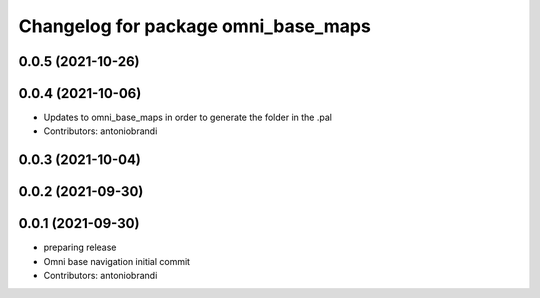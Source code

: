 ^^^^^^^^^^^^^^^^^^^^^^^^^^^^^^^^^^^^
Changelog for package omni_base_maps
^^^^^^^^^^^^^^^^^^^^^^^^^^^^^^^^^^^^

0.0.5 (2021-10-26)
------------------

0.0.4 (2021-10-06)
------------------
* Updates to omni_base_maps in order to generate the folder in the .pal
* Contributors: antoniobrandi

0.0.3 (2021-10-04)
------------------

0.0.2 (2021-09-30)
------------------

0.0.1 (2021-09-30)
------------------
* preparing release
* Omni base navigation initial commit
* Contributors: antoniobrandi
